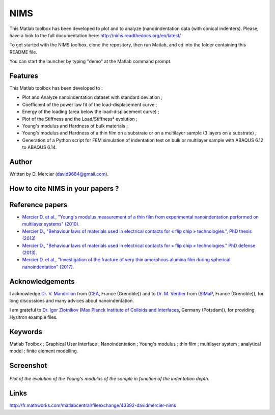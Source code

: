 NIMS
=====
This Matlab toolbox has been developed to plot and to analyze (nano)indentation data (with conical indenters).
Please, have a look to the full documentation here: http://nims.readthedocs.org/en/latest/

To get started with the NIMS toolbox, clone the repository, then run Matlab, and cd into the folder containing this README file.

You can start the launcher by typing "demo" at the Matlab command prompt.

Features
--------
This Matlab toolbox has been developed to :

- Plot and Analyze nanoindentation dataset with standard deviation ;

- Coefficient of the power law fit of the load-displacement curve ;

- Energy of the loading (area below the load-displacement curve) ;

- Plot of the Stiffness and the Load/Stiffness² evolution ;

- Young's modulus and Hardness of bulk materials ;

- Young's modulus and Hardness of a thin film on a substrate or on a multilayer sample (3 layers on a substrate) ;

- Generation of a Python script for FEM simulation of indentation test on bulk or multilayer sample with ABAQUS 6.12 to ABAQUS 6.14.

Author
------
Written by D. Mercier (david9684@gmail.com).


How to cite NIMS in your papers ?
------------------------------------

.. image::
  https://zenodo.org/badge/5888/DavidMercier/NIMS.svg
  :target: http://dx.doi.org/10.5281/zenodo.14610

Reference papers
------------------

* `Mercier D. et al., "Young's modulus measurement of a thin film from experimental nanoindentation performed on multilayer systems" (2010). <https://doi.org/10.1051/mattech/2011029>`_

* `Mercier D., "Behaviour laws of materials used in electrical contacts for « flip chip » technologies.", PhD thesis (2013) <https://tel.archives-ouvertes.fr/tel-01127940>`_

* `Mercier D., "Behaviour laws of materials used in electrical contacts for « flip chip » technologies." PhD defense (2013). <https://doi.org/10.5281/zenodo.11753>`_

* `Mercier D. et al., "Investigation of the fracture of very thin amorphous alumina film during spherical nanoindentation" (2017). <https://doi.org/10.1016/j.tsf.2017.07.040>`_

Acknowledgements
----------------
I acknowledge `Dr. V. Mandrillon <https://www.researchgate.net/profile/Vincent_Mandrillon>`_ from (`CEA <http://www.cea.fr/le-cea/les-centres-cea/grenoble>`_, France (Grenoble))
and to `Dr. M. Verdier <Marc.Verdier@simap.grenoble-inp.fr>`_ from (`SIMaP <http://simap.grenoble-inp.fr>`_, France (Grenoble)), for long discussions and many advices about nanoindentation.

I am grateful to `Dr. Igor Zlotnikov <https://www.researchgate.net/profile/Igor_Zlotnikov>`_ 
(`Max Planck Institute of Colloids and Interfaces <http://www.mpikg.mpg.de/>`_, Germany (Potsdam)), for providing Hysitron example files.

Keywords
--------
Matlab Toolbox ; Graphical User Interface ; Nanoindentation ; Young's modulus ; thin film ; multilayer system ; analytical model ; finite element modelling.

Screenshot
-------------

.. figure:: ./doc/_pictures/GUI_Main_Window_Esample_curve.png
   :scale: 40 %
   :align: center
   
   *Plot of the evolution of the Young's modulus of the sample in function of the indentation depth.*

Links
-----
http://fr.mathworks.com/matlabcentral/fileexchange/43392-davidmercier-nims
